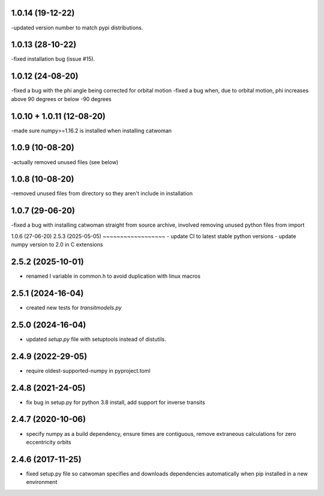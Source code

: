 .. :changelog:
1.0.14 (19-12-22)
~~~~~~~~~~~~~~~~~~~
-updated version number to match pypi distributions.

1.0.13 (28-10-22)
~~~~~~~~~~~~~~~~~~~
-fixed installation bug (issue #15).

1.0.12 (24-08-20)
~~~~~~~~~~~~~~~~~~~
-fixed a bug with the phi angle being corrected for orbital motion
-fixed a bug when, due to orbital motion, phi increases above 90 degrees or below -90 degrees

1.0.10 + 1.0.11 (12-08-20)
~~~~~~~~~~~~~~~~~~~~~~~~~~~
-made sure numpy>=1.16.2 is installed when installing catwoman

1.0.9 (10-08-20)
~~~~~~~~~~~~~~~~~
-actually removed unused files (see below)

1.0.8 (10-08-20)
~~~~~~~~~~~~~~~~~
-removed unused files from directory so they aren't include in installation

1.0.7 (29-06-20)
~~~~~~~~~~~~~~~~~
-fixed a bug with installing catwoman straight from source archive, involved removing unused python files from import

1.0.6 (27-06-20)
2.5.3 (2025-05-05)
~~~~~~~~~~~~~~~~~~
- update CI to latest stable python versions
- update numpy version to 2.0 in C extensions

2.5.2 (2025-10-01)
~~~~~~~~~~~~~~~~~~
- renamed I variable in common.h to avoid duplication with linux macros

2.5.1 (2024-16-04)
~~~~~~~~~~~~~~~~~~
- created new tests for `transitmodels.py`

2.5.0 (2024-16-04)
~~~~~~~~~~~~~~~~~~
- updated `setup.py` file with setuptools instead of distutils.

2.4.9 (2022-29-05)
~~~~~~~~~~~~~~~~~~
- require oldest-supported-numpy in pyproject.toml

2.4.8 (2021-24-05)
~~~~~~~~~~~~~~~~~~
- fix bug in setup.py for python 3.8 install, add support for inverse transits

2.4.7 (2020-10-06)
~~~~~~~~~~~~~~~~~~
- specify numpy as a build dependency, ensure times are contiguous, remove extraneous calculations for zero eccentricity orbits

2.4.6 (2017-11-25)
~~~~~~~~~~~~~~~~~~
- fixed setup.py file so catwoman specifies and downloads dependencies automatically when pip installed in a new environment

